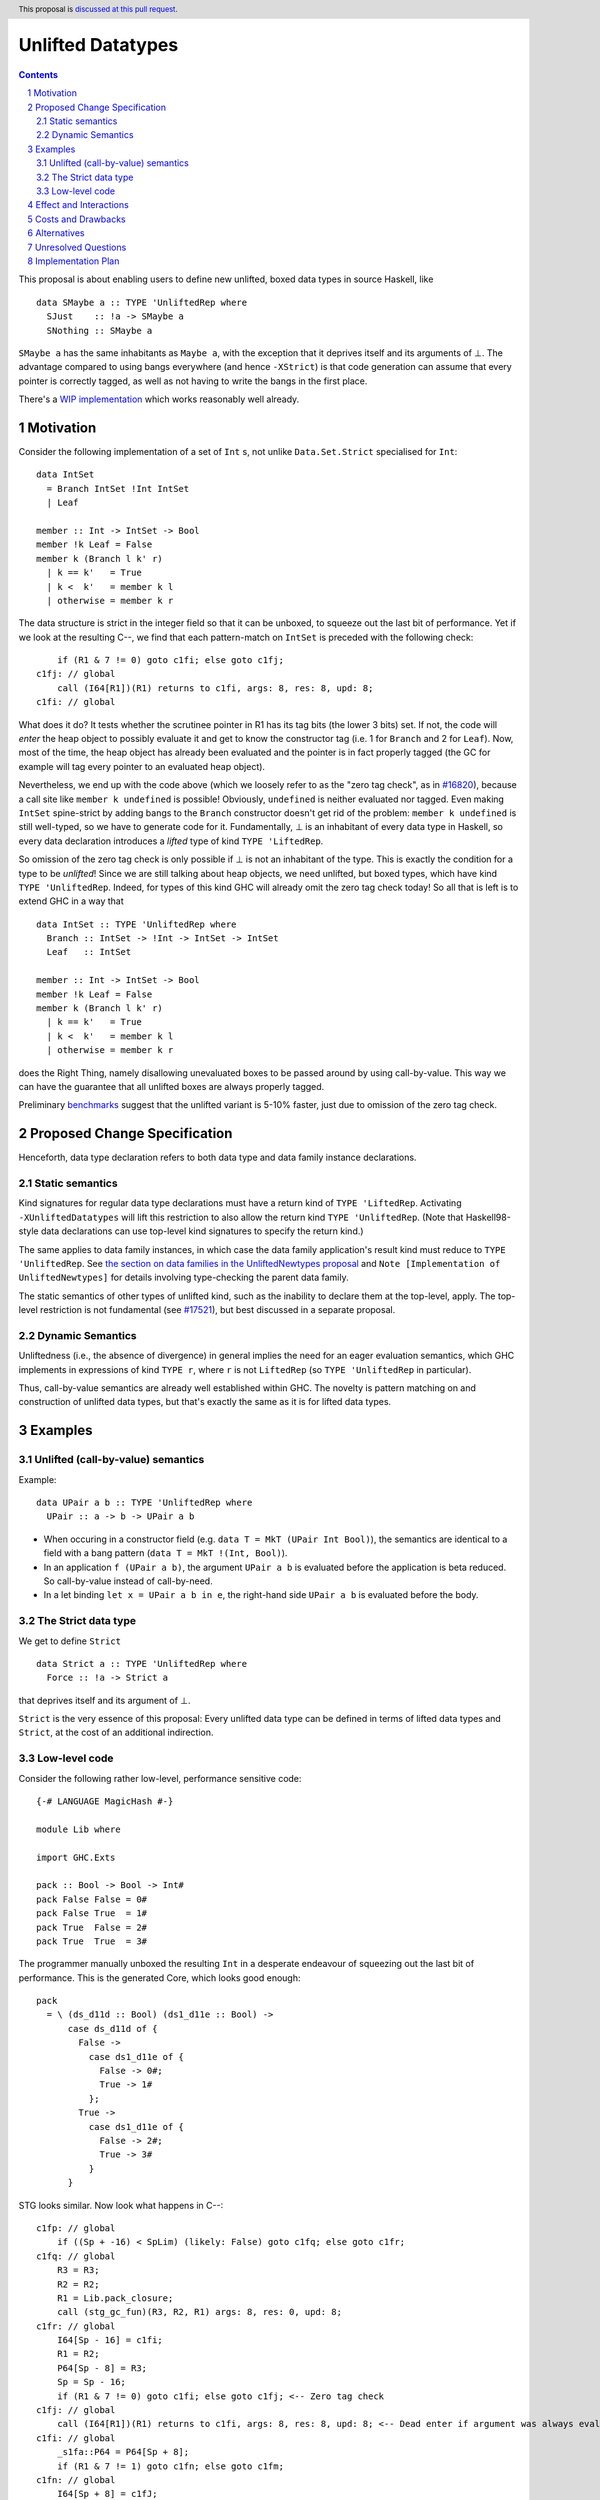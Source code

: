 Unlifted Datatypes
================================

.. author:: Sebastian Graf
.. date-accepted:: Leave blank. This will be filled in when the proposal is accepted.
.. proposal-number:: Leave blank. This will be filled in when the proposal is
                     accepted.
.. ticket-url:: Leave blank. This will eventually be filled with the
                ticket URL which will track the progress of the
                implementation of the feature.
.. implemented:: Leave blank. This will be filled in with the first GHC version which
                 implements the described feature.
.. highlight:: haskell
.. header:: This proposal is `discussed at this pull request <https://github.com/ghc-proposals/ghc-proposals/pull/265>`_.
.. sectnum::
.. contents::

This proposal is about enabling users to define new unlifted, boxed data types
in source Haskell, like

::

 data SMaybe a :: TYPE 'UnliftedRep where
   SJust    :: !a -> SMaybe a
   SNothing :: SMaybe a

``SMaybe a`` has the same inhabitants as ``Maybe a``, with the exception that
it deprives itself and its arguments of ⊥. The advantage compared to using
bangs everywhere (and hence ``-XStrict``) is that code generation can assume
that every pointer is correctly tagged, as well as not having to write the
bangs in the first place.

There's a
`WIP implementation <https://gitlab.haskell.org/ghc/ghc/merge_requests/2218>`_
which works reasonably well already.

Motivation
----------

Consider the following implementation of a set of ``Int`` s, not unlike
``Data.Set.Strict`` specialised for ``Int``:

::
  
  data IntSet
    = Branch IntSet !Int IntSet
    | Leaf

  member :: Int -> IntSet -> Bool
  member !k Leaf = False
  member k (Branch l k' r)
    | k == k'   = True
    | k <  k'   = member k l
    | otherwise = member k r

The data structure is strict in the integer field so that it can be unboxed, to
squeeze out the last bit of performance. Yet if we look at the resulting C--,
we find that each pattern-match on ``IntSet`` is preceded with the following
check:

::

           if (R1 & 7 != 0) goto c1fi; else goto c1fj;
       c1fj: // global
           call (I64[R1])(R1) returns to c1fi, args: 8, res: 8, upd: 8;
       c1fi: // global

What does it do? It tests whether the scrutinee pointer in R1 has its tag bits
(the lower 3 bits) set. If not, the code will *enter* the heap object to
possibly evaluate it and get to know the constructor tag (i.e. 1 for ``Branch``
and 2 for ``Leaf``). Now, most of the time, the heap object has already been
evaluated and the pointer is in fact properly tagged (the GC for example will
tag every pointer to an evaluated heap object).

Nevertheless, we end up with the code above (which we loosely refer to as the
"zero tag check", as in
`#16820 <https://gitlab.haskell.org/ghc/ghc/issues/16820>`_), because a call
site like ``member k undefined`` is possible! Obviously, ``undefined`` is
neither evaluated nor tagged. Even making ``IntSet`` spine-strict by adding
bangs to the ``Branch`` constructor doesn't get rid of the problem: ``member k
undefined`` is still well-typed, so we have to generate code for it.
Fundamentally, ⊥ is an inhabitant of every data type in Haskell, so every data
declaration introduces a *lifted* type of kind ``TYPE 'LiftedRep``.

So omission of the zero tag check is only possible if ⊥ is not an inhabitant of
the type. This is exactly the condition for a type to be *unlifted*! Since we
are still talking about heap objects, we need unlifted, but boxed types, which
have kind ``TYPE 'UnliftedRep``. Indeed, for types of this kind GHC will
already omit the zero tag check today! So all that is left is to extend GHC in
a way that

::
  
  data IntSet :: TYPE 'UnliftedRep where
    Branch :: IntSet -> !Int -> IntSet -> IntSet
    Leaf   :: IntSet

  member :: Int -> IntSet -> Bool
  member !k Leaf = False
  member k (Branch l k' r)
    | k == k'   = True
    | k <  k'   = member k l
    | otherwise = member k r

does the Right Thing, namely disallowing unevaluated boxes to be passed around
by using call-by-value. This way we can have the guarantee that all unlifted
boxes are always properly tagged.

Preliminary `benchmarks <https://gitlab.haskell.org/ghc/ghc/merge_requests/2218#note_239994>`_
suggest that the unlifted variant is 5-10% faster, just due to omission of the
zero tag check.

Proposed Change Specification
-----------------------------

Henceforth, data type declaration refers to both data type and data family instance declarations.

Static semantics
~~~~~~~~~~~~~~~~

Kind signatures for regular data type declarations must have a return kind of
``TYPE 'LiftedRep``. Activating ``-XUnliftedDatatypes`` will lift this
restriction to also allow the return kind ``TYPE 'UnliftedRep``.
(Note that Haskell98-style data declarations can use top-level kind signatures
to specify the return kind.)

The same applies to data family instances, in which case the data family
application's result kind must reduce to ``TYPE 'UnliftedRep``. See
`the section on data families in the UnliftedNewtypes proposal <https://github.com/ghc-proposals/ghc-proposals/blob/master/proposals/0098-unlifted-newtypes.rst>`_
and ``Note [Implementation of UnliftedNewtypes]`` for details involving
type-checking the parent data family.

The static semantics of other types of unlifted kind, such as the inability to
declare them at the top-level, apply. The top-level restriction is not
fundamental (see `#17521 <https://gitlab.haskell.org/ghc/ghc/issues/17521>`_),
but best discussed in a separate proposal.

Dynamic Semantics
~~~~~~~~~~~~~~~~~

Unliftedness (i.e., the absence of divergence) in general implies the need for
an eager evaluation semantics, which GHC implements in expressions of kind
``TYPE r``, where ``r`` is not ``LiftedRep`` (so ``TYPE 'UnliftedRep`` in
particular).

Thus, call-by-value semantics are already well established within GHC. The
novelty is pattern matching on and construction of unlifted data types, but
that's exactly the same as it is for lifted data types. 

Examples
--------

Unlifted (call-by-value) semantics
~~~~~~~~~~~~~~~~~~~~~~~~~~~~~~~~~~

Example:

::

 data UPair a b :: TYPE 'UnliftedRep where
   UPair :: a -> b -> UPair a b

* When occuring in a constructor field (e.g.
  ``data T = MkT (UPair Int Bool)``), the semantics are identical to a field
  with a bang pattern (``data T = MkT !(Int, Bool)``).

* In an application ``f (UPair a b)``, the argument ``UPair a b`` is evaluated
  before the application is beta reduced. So call-by-value instead of
  call-by-need.

* In a let binding ``let x = UPair a b in e``, the right-hand side ``UPair a b``
  is evaluated before the body.

The Strict data type
~~~~~~~~~~~~~~~~~~~~

We get to define ``Strict``

::

 data Strict a :: TYPE 'UnliftedRep where
   Force :: !a -> Strict a

that deprives itself and its argument of ⊥.

``Strict`` is the very essence of this proposal: Every unlifted data type can
be defined in terms of lifted data types and ``Strict``, at the cost of an
additional indirection.

Low-level code
~~~~~~~~~~~~~~

Consider the following rather low-level, performance sensitive code:

::
 
 {-# LANGUAGE MagicHash #-}

 module Lib where
 
 import GHC.Exts
 
 pack :: Bool -> Bool -> Int#
 pack False False = 0#
 pack False True  = 1#
 pack True  False = 2#
 pack True  True  = 3#

The programmer manually unboxed the resulting ``Int`` in a desperate endeavour
of squeezing out the last bit of performance. This is the generated Core, which
looks good enough:

::

 pack
   = \ (ds_d11d :: Bool) (ds1_d11e :: Bool) ->
       case ds_d11d of {
         False ->
           case ds1_d11e of {
             False -> 0#;
             True -> 1#
           };
         True ->
           case ds1_d11e of {
             False -> 2#;
             True -> 3#
           }
       }

STG looks similar. Now look what happens in C--:

::

       c1fp: // global
           if ((Sp + -16) < SpLim) (likely: False) goto c1fq; else goto c1fr;
       c1fq: // global
           R3 = R3;
           R2 = R2;
           R1 = Lib.pack_closure;
           call (stg_gc_fun)(R3, R2, R1) args: 8, res: 0, upd: 8;
       c1fr: // global
           I64[Sp - 16] = c1fi;
           R1 = R2;
           P64[Sp - 8] = R3;
           Sp = Sp - 16;
           if (R1 & 7 != 0) goto c1fi; else goto c1fj; <-- Zero tag check
       c1fj: // global
           call (I64[R1])(R1) returns to c1fi, args: 8, res: 8, upd: 8; <-- Dead enter if argument was always evaluted
       c1fi: // global
           _s1fa::P64 = P64[Sp + 8];
           if (R1 & 7 != 1) goto c1fn; else goto c1fm;
       c1fn: // global
           I64[Sp + 8] = c1fJ;
           R1 = _s1fa::P64;
           Sp = Sp + 8;
           if (R1 & 7 != 0) goto c1fJ; else goto c1fL; <-- Zero tag check
       c1fL: // global
           call (I64[R1])(R1) returns to c1fJ, args: 8, res: 8, upd: 8; <-- Dead enter if argument was always evaluted
       c1fJ: // global
           if (R1 & 7 != 1) goto c1fV; else goto c1fR;
       c1fV: // global
           R1 = 3;
           Sp = Sp + 8;
           call (P64[Sp])(R1) args: 8, res: 0, upd: 8;
       c1fR: // global
           R1 = 2;
           Sp = Sp + 8;
           call (P64[Sp])(R1) args: 8, res: 0, upd: 8;
       c1fm: // global
           I64[Sp + 8] = c1fu;
           R1 = _s1fa::P64;
           Sp = Sp + 8;
           if (R1 & 7 != 0) goto c1fu; else goto c1fw; <-- Zero tag check
       c1fw: // global
           call (I64[R1])(R1) returns to c1fu, args: 8, res: 8, upd: 8; <-- Dead enter if argument was always evaluted
       c1fu: // global
           if (R1 & 7 != 1) goto c1fG; else goto c1fC;
       c1fG: // global
           R1 = 1;
           Sp = Sp + 8;
           call (P64[Sp])(R1) args: 8, res: 0, upd: 8;
       c1fC: // global
           R1 = 0;
           Sp = Sp + 8;
           call (P64[Sp])(R1) args: 8, res: 0, upd: 8;

Wow, that's quite a mouthful, all due to the lifted representation of ``Bool``!
Assuming that the call site can prove evaluatedness at a lower cost than
``pack``, we can define a new unlifted datatype ``SBool`` and then after
removing dead code (by hand, so no liability assumed) and freeing up stack
space the C-- would water down to:

::

       c1fr: // global
           R1 = R2;
           if (R1 & 7 != 1) goto c1fn; else goto c1fm;
       c1fn: // global
           R1 = R3;
           if (R1 & 7 != 1) goto c1fV; else goto c1fR;
       c1fV: // global
           R1 = 3;
           call (P64[Sp])(R1) args: 8, res: 0, upd: 8;
       c1fR: // global
           R1 = 2;
           call (P64[Sp])(R1) args: 8, res: 0, upd: 8;
       c1fm: // global
           R1 = R3;
           if (R1 & 7 != 1) goto c1fG; else goto c1fC;
       c1fG: // global
           R1 = 1;
           call (P64[Sp])(R1) args: 8, res: 0, upd: 8;
       c1fC: // global
           R1 = 0;
           call (P64[Sp])(R1) args: 8, res: 0, upd: 8;

Much better! A decent backend should be able to turn this into a couple of
bitshifts on the tags.

Effect and Interactions
-----------------------

Introduction of user-defined unlifted data types means we can finally write
code processing data types that can be compiled as if we were in a strict
language.

**Strict constructor fields** share considerable overlap with ``Strict``, yet they
proved insufficient for encoding invariants for efficient code generation.

This proposal consciously left out further work like a new specification for
**levity polymorphism**. Every data type polymorphic over lifted types can
potentially be reused for unlifted, boxed data types! And functions can be
levity polymorphic, too. There's
`#15532 <https://gitlab.haskell.org/ghc/ghc/issues/15532>`_,
which wants to weaken the restrictions we have in place for runtime-rep
polymorphism.

**Pattern match checking** with unlifted types will be weird in some edge cases.
Consider the following example:

::
 
  data SVoid :: TYPE 'Unlifted
  f :: SVoid -> ()
  f _ = ()

Should this program be accepted without warning? It would be accepted for
lifted ``Void``, because ``f (error "boom")`` is a valid call and would
evaluate to ``()``. But with unlifted ``Void`` this doesn't make sense anymore:
Because of call-by-value, the ``error`` thunk will be evaluated before entering
``f``, resulting in a crash. In that regard, it's similar to the situation with

::

  data Void
  f :: Void -> ()
  f !_ = ()

And should probably elicit an inaccessible RHS warning. I guess this is accurate
for unlifted functions as well as long as we don't allow functions without
bindings.

**-XStrict/-XStrictData** could implicitly turn all data declarations
into ``unlifted`` ones. I see two potential problems:

* If a data type is exported, it's now an unlifted type. That's a breaking change.
* For data family instances, this is only possible if the parent data family
  was kind polymorphic. Plus it's a strange thing to do change kinds of a
  declaration just by switching on a language extension.

So rather dreadfully, we probably shouldn't "augment" ``-XStrict``.

**Lazy pattern matches** ``let ~t = ... in ...`` should not be allowed if ``t``
is unlifted. That is exactly the behavior that is currently implemented in GHC.

**Data con wrappers** of nullary constructors like
``data T a :: TYPE 'UnliftedRep where TInt :: T Int`` will become unlifted
top-level bindings, which GHC currently forbids in source syntax. I *think*
these will always be properly tagged, though, so it's just an implementation
detail. The Core formalism should only be minimally affected by such unlifted
bindings at the top-level. Either regard them as evaluated on start up or just
allow normal forms (modulo lifted fields) See
`#17521 <https://gitlab.haskell.org/ghc/ghc/issues/17521>`_.
Another way forward would be to turn wrappers of nullary unlifted constructors
into functions by adding a `Void#` argument.

Costs and Drawbacks
-------------------
Thanks to previous work on unlifted types and ``-XUnliftedNewtypes``, this
proposal seems rather easy to implement, with the majority of changes happening
in the parser and type-checker. Notably the backend is not only affected **at
all**. Very good cost to benefit ratio.

As for the risk of making the language harder to learn: Beginners won't come in
touch with unlifted datatypes at all. Unless they crave for better performance
in a custom data structure, at which point I wouldn't consider them beginners
anymore. There's precedent in going from unlifted to lifted by
`Idris <http://docs.idris-lang.org/en/latest/tutorial/typesfuns.html>`_ or
`OCaml <https://caml.inria.fr/pub/docs/manual-ocaml/libref/Lazy.html>`_ with
their ``Lazy`` data type.

Alternatives
------------
Implement
`the Strict data type only <https://github.com/ghc-proposals/ghc-proposals/pull/257>`_.
Doing so provides the same semantics at the cost of more syntactic overhead,
plus we can't get rid of the additional box.

Implement `strict unboxed tuples <https://gitlab.haskell.org/ghc/ghc/issues/17001>`_
instead. Rules out the promising direction of levity polymorphism in the
future, though.

Unresolved Questions
--------------------
* Should we allow data family instances without kind signatures when the
  return kind can be inferred to be ``TYPE 'UnliftedRep``? We do so for
  ``Type`` and unlifted newtype instances. The user would need to write the
  kind signature according to this proposal.

Implementation Plan
-------------------
I will implement the changes. There is a working implementation at
`!2218 <https://gitlab.haskell.org/ghc/ghc/merge_requests/2218>`_, but it may
still be a little rough around the edges.
